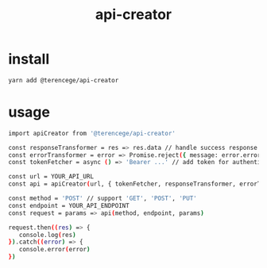#+title: api-creator

* install
#+BEGIN_SRC sh
yarn add @terencege/api-creator
#+END_SRC

* usage
#+BEGIN_SRC sh
import apiCreator from '@terencege/api-creator'

const responseTransformer = res => res.data // handle success response (optional)
const errorTransformer = error => Promise.reject({ message: error.errorMsg }) // handle error (optional)
const tokenFetcher = async () => 'Bearer ...' // add token for authentication (optional)

const url = YOUR_API_URL
const api = apiCreator(url, { tokenFetcher, responseTransformer, errorTransformer })

const method = 'POST' // support 'GET', 'POST', 'PUT'
const endpoint = YOUR_API_ENDPOINT
const request = params => api(method, endpoint, params)

request.then((res) => {
   console.log(res)
}).catch((error) => {
   console.error(error)
})
#+END_SRC
